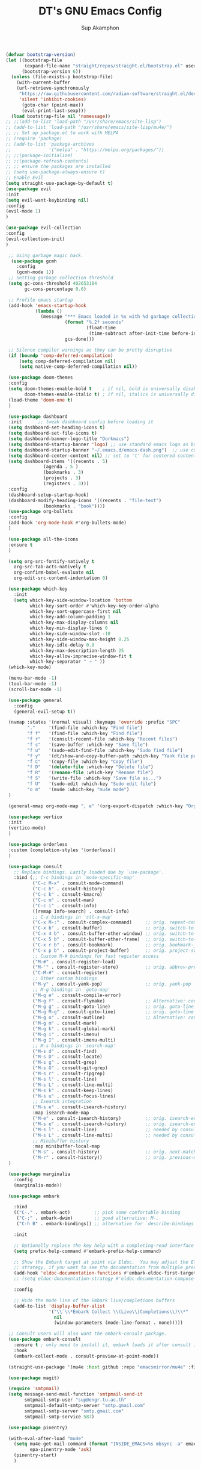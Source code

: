 #+AUTHOR: Sup Akamphon
#+TITLE: DT's GNU Emacs Config
#+DESCRIPTION: personal Emacs config.
#+STARTUP: showeverything
#+OPTIONS: num:nil ^:{}

#+BEGIN_SRC emacs-lisp
(defvar bootstrap-version)
(let ((bootstrap-file
       (expand-file-name "straight/repos/straight.el/bootstrap.el" user-emacs-directory))
      (bootstrap-version 6))
  (unless (file-exists-p bootstrap-file)
    (with-current-buffer
	(url-retrieve-synchronously
	 "https://raw.githubusercontent.com/radian-software/straight.el/develop/install.el"
	 'silent 'inhibit-cookies)
      (goto-char (point-max))
      (eval-print-last-sexp)))
  (load bootstrap-file nil 'nomessage))
;; ;;(add-to-list 'load-path "/usr/share/emacs/site-lisp")
;; (add-to-list 'load-path "/usr/share/emacs/site-lisp/mu4e/")
;; ;; Set up package.el to work with MELPA
;; (require 'package)
;; (add-to-list 'package-archives
;;              '("melpa" . "https://melpa.org/packages/"))
;; ;;(package-initialize)
;; ;;(package-refresh-contents)
;; ;; ensure the packages are installed
;; (setq use-package-always-ensure t)
;; Enable Evil
(setq straight-use-package-by-default t)
(use-package evil
:init
(setq evil-want-keybinding nil)
:config
(evil-mode 1)
)

(use-package evil-collection
:config
(evil-collection-init)
)

 ;; Using garbage magic hack.
  (use-package gcmh
    :config
    (gcmh-mode 1))
 ;; Setting garbage collection threshold
 (setq gc-cons-threshold 402653184
       gc-cons-percentage 0.6)

 ;; Profile emacs startup
 (add-hook 'emacs-startup-hook
           (lambda ()
             (message "*** Emacs loaded in %s with %d garbage collections."
                      (format "%.2f seconds"
                              (float-time
                               (time-subtract after-init-time before-init-time)))
                      gcs-done)))

 ;; Silence compiler warnings as they can be pretty disruptive
 (if (boundp 'comp-deferred-compilation)
     (setq comp-deferred-compilation nil)
     (setq native-comp-deferred-compilation nil))

 (use-package doom-themes
 :config
 (setq doom-themes-enable-bold t    ; if nil, bold is universally disabled
       doom-themes-enable-italic t) ; if nil, italics is universally disabled
 (load-theme 'doom-one t)
 )

 (use-package dashboard
 :init      ;; tweak dashboard config before loading it
 (setq dashboard-set-heading-icons t)
 (setq dashboard-set-file-icons t)
 (setq dashboard-banner-logo-title "Dorkmacs")
 (setq dashboard-startup-banner 'logo) ;; use standard emacs logo as banner
 (setq dashboard-startup-banner "~/.emacs.d/emacs-dash.png")  ;; use custom image as banner
 (setq dashboard-center-content nil) ;; set to 't' for centered content
 (setq dashboard-items '((recents . 5)
   		      (agenda . 5 )
   		      (bookmarks . 3)
   		      (projects . 3)
   		      (registers . 3)))
 :config
 (dashboard-setup-startup-hook)
 (dashboard-modify-heading-icons '((recents . "file-text")
   			  (bookmarks . "book"))))
 (use-package org-bullets
 :config
 (add-hook 'org-mode-hook #'org-bullets-mode)
 )

 (use-package all-the-icons
 :ensure t
 )

 (setq org-src-fontify-natively t
   org-src-tab-acts-natively t
   org-confirm-babel-evaluate nil
   org-edit-src-content-indentation 0)

 (use-package which-key
   :init
   (setq which-key-side-window-location 'bottom
         which-key-sort-order #'which-key-key-order-alpha
         which-key-sort-uppercase-first nil
         which-key-add-column-padding 1
         which-key-max-display-columns nil
         which-key-min-display-lines 6
         which-key-side-window-slot -10
         which-key-side-window-max-height 0.25
         which-key-idle-delay 0.8
         which-key-max-description-length 25
         which-key-allow-imprecise-window-fit t
         which-key-separator " → " ))
 (which-key-mode)

 (menu-bar-mode -1)
 (tool-bar-mode -1)
 (scroll-bar-mode -1)

 (use-package general
   :config
   (general-evil-setup t))

 (nvmap :states '(normal visual) :keymaps 'override :prefix "SPC"
        "."     '(find-file :which-key "Find file")
        "f f"   '(find-file :which-key "Find file")
        "f r"   '(consult-recent-file :which-key "Recent files")
        "f s"   '(save-buffer :which-key "Save file")
        "f u"   '(sudo-edit-find-file :which-key "Sudo find file")
        "f y"   '(dt/show-and-copy-buffer-path :which-key "Yank file path")
        "f C"   '(copy-file :which-key "Copy file")
        "f D"   '(delete-file :which-key "Delete file")
        "f R"   '(rename-file :which-key "Rename file")
        "f S"   '(write-file :which-key "Save file as...")
        "f U"   '(sudo-edit :which-key "Sudo edit file")
        "o m"   '(mu4e :which-key "mu4e mode")
 )

 (general-nmap org-mode-map ", e" '(org-export-dispatch :which-key "Org Export Dispatch"))

 (use-package vertico
 :init
 (vertico-mode)
 )

 (use-package orderless
 :custom (completion-styles '(orderless))
 )

 (use-package consult
   ;; Replace bindings. Lazily loaded due by `use-package'.
   :bind (;; C-c bindings in `mode-specific-map'
          ("C-c M-x" . consult-mode-command)
          ("C-c h" . consult-history)
          ("C-c k" . consult-kmacro)
          ("C-c m" . consult-man)
          ("C-c i" . consult-info)
          ([remap Info-search] . consult-info)
          ;; C-x bindings in `ctl-x-map'
          ("C-x M-:" . consult-complex-command)     ;; orig. repeat-complex-command
          ("C-x b" . consult-buffer)                ;; orig. switch-to-buffer
          ("C-x 4 b" . consult-buffer-other-window) ;; orig. switch-to-buffer-other-window
          ("C-x 5 b" . consult-buffer-other-frame)  ;; orig. switch-to-buffer-other-frame
          ("C-x r b" . consult-bookmark)            ;; orig. bookmark-jump
          ("C-x p b" . consult-project-buffer)      ;; orig. project-switch-to-buffer
          ;; Custom M-# bindings for fast register access
          ("M-#" . consult-register-load)
          ("M-'" . consult-register-store)          ;; orig. abbrev-prefix-mark (unrelated)
          ("C-M-#" . consult-register)
          ;; Other custom bindings
          ("M-y" . consult-yank-pop)                ;; orig. yank-pop
          ;; M-g bindings in `goto-map'
          ("M-g e" . consult-compile-error)
          ("M-g f" . consult-flymake)               ;; Alternative: consult-flycheck
          ("M-g g" . consult-goto-line)             ;; orig. goto-line
          ("M-g M-g" . consult-goto-line)           ;; orig. goto-line
          ("M-g o" . consult-outline)               ;; Alternative: consult-org-heading
          ("M-g m" . consult-mark)
          ("M-g k" . consult-global-mark)
          ("M-g i" . consult-imenu)
          ("M-g I" . consult-imenu-multi)
          ;; M-s bindings in `search-map'
          ("M-s d" . consult-find)
          ("M-s D" . consult-locate)
          ("M-s g" . consult-grep)
          ("M-s G" . consult-git-grep)
          ("M-s r" . consult-ripgrep)
          ("M-s l" . consult-line)
          ("M-s L" . consult-line-multi)
          ("M-s k" . consult-keep-lines)
          ("M-s u" . consult-focus-lines)
          ;; Isearch integration
          ("M-s e" . consult-isearch-history)
          :map isearch-mode-map
          ("M-e" . consult-isearch-history)         ;; orig. isearch-edit-string
          ("M-s e" . consult-isearch-history)       ;; orig. isearch-edit-string
          ("M-s l" . consult-line)                  ;; needed by consult-line to detect isearch
          ("M-s L" . consult-line-multi)            ;; needed by consult-line to detect isearch
          ;; Minibuffer history
          :map minibuffer-local-map
          ("M-s" . consult-history)                 ;; orig. next-matching-history-element
          ("M-r" . consult-history))                ;; orig. previous-matching-history-element
 )

 (use-package marginalia
   :config
   (marginalia-mode))

 (use-package embark

   :bind
   (("C-." . embark-act)         ;; pick some comfortable binding
    ("C-;" . embark-dwim)        ;; good alternative: M-.
    ("C-h B" . embark-bindings)) ;; alternative for `describe-bindings'

   :init

   ;; Optionally replace the key help with a completing-read interface
   (setq prefix-help-command #'embark-prefix-help-command)

   ;; Show the Embark target at point via Eldoc.  You may adjust the Eldoc
   ;; strategy, if you want to see the documentation from multiple providers.
   (add-hook 'eldoc-documentation-functions #'embark-eldoc-first-target)
   ;; (setq eldoc-documentation-strategy #'eldoc-documentation-compose-eagerly)

   :config

   ;; Hide the mode line of the Embark live/completions buffers
   (add-to-list 'display-buffer-alist
                '("\\`\\*Embark Collect \\(Live\\|Completions\\)\\*"
                  nil
                  (window-parameters (mode-line-format . none)))))

 ;; Consult users will also want the embark-consult package.
 (use-package embark-consult
   :ensure t ; only need to install it, embark loads it after consult if found
   :hook
   (embark-collect-mode . consult-preview-at-point-mode))

 (straight-use-package '(mu4e :host github :repo "emacsmirror/mu4e" :files (:defaults "mu4e/*.el")))

 (use-package magit)

 (require 'smtpmail)
 (setq message-send-mail-function 'smtpmail-send-it
       smtpmail-smtp-user "sup@engr.tu.ac.th"
       smtpmail-default-smtp-server "smtp.gmail.com"
       smtpmail-smtp-server "smtp.gmail.com"
       smtpmail-smtp-service 587)

 (use-package pinentry)

 (with-eval-after-load "mu4e"
   (setq mu4e-get-mail-command (format "INSIDE_EMACS=%s mbsync -a" emacs-version)
         epa-pinentry-mode 'ask)
   (pinentry-start)
   )
#+END_SRC
